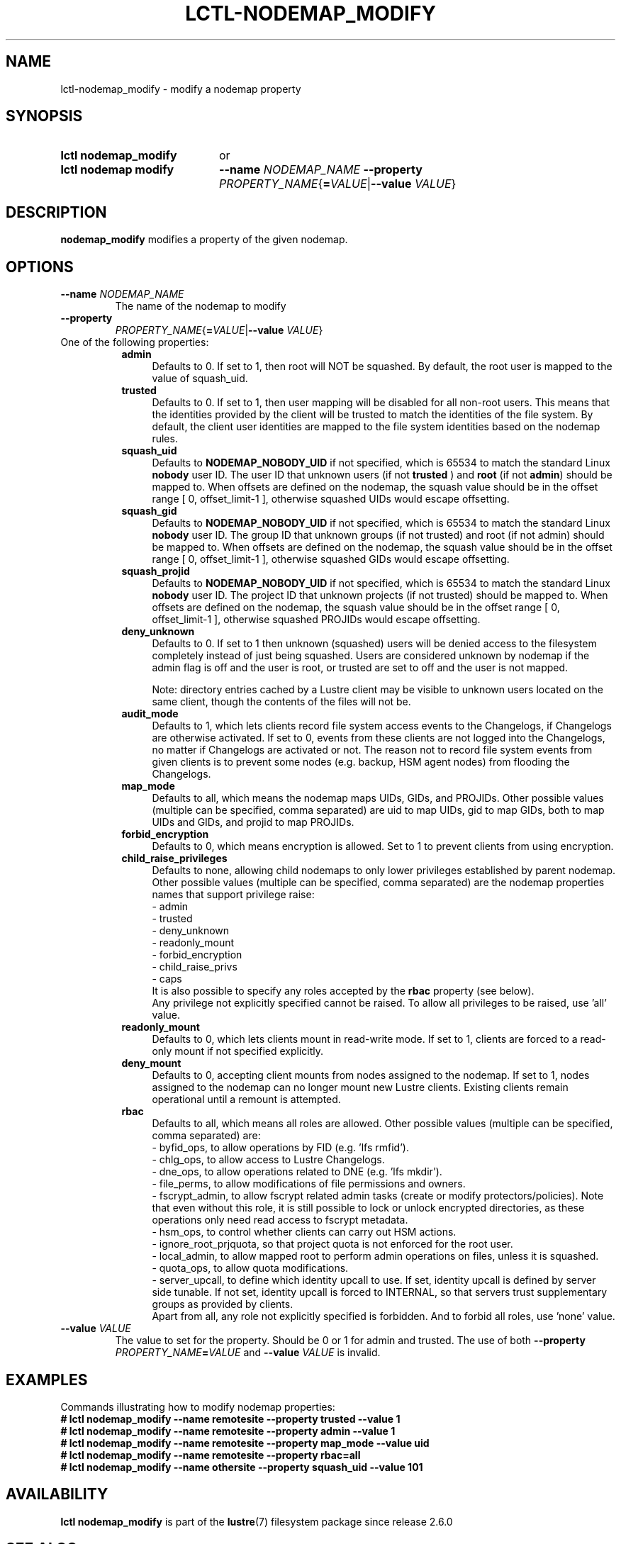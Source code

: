 .TH LCTL-NODEMAP_MODIFY 8 2025-02-28 Lustre "Lustre Configuration Utilities"
.SH NAME
lctl-nodemap_modify \- modify a nodemap property
.SH SYNOPSIS
.SY "lctl nodemap_modify"
or
.SY "lctl nodemap modify"
.BI --name " NODEMAP_NAME"
.B --property
.IR PROPERTY_NAME {\fB= VALUE |\fB--value " VALUE" }
.YS
.SH DESCRIPTION
.B nodemap_modify
modifies a property of the given nodemap.
.SH OPTIONS
.TP
.BI --name " NODEMAP_NAME"
The name of the nodemap to modify
.TP
.B --property
.IR PROPERTY_NAME {\fB= VALUE |\fB--value " VALUE" }
.TP
One of the following properties:
.RS 8
.TP 4
.B admin
Defaults to 0. If set to 1, then root will NOT be squashed. By default,
the root user is mapped to the value of squash_uid.
.TP
.B trusted
Defaults to 0. If set to 1, then user mapping will be disabled for all
non-root users. This means that the identities provided by the client will be
trusted to match the identities of the file system. By default, the client user
identities are mapped to the file system identities based on the nodemap rules.
.TP
.B squash_uid
Defaults to
.B NODEMAP_NOBODY_UID
if not specified, which is 65534 to match the standard Linux
.B nobody
user ID.
The user ID that unknown users (if not
.BR trusted " ) and "
.BR root " (if not " admin )
should be mapped to.
When offsets are defined on the nodemap, the squash value should be in the
offset range [ 0, offset_limit-1 ], otherwise squashed UIDs would escape
offsetting.
.TP
.B squash_gid
Defaults to
.B NODEMAP_NOBODY_UID
if not specified, which is 65534 to match the standard Linux
.B nobody
user ID.
The group ID that unknown groups (if not trusted)
and root (if not admin) should be mapped to.
When offsets are defined on the nodemap, the squash value should be in the
offset range [ 0, offset_limit-1 ], otherwise squashed GIDs would escape
offsetting.
.TP
.B squash_projid
Defaults to
.B NODEMAP_NOBODY_UID
if not specified, which is 65534 to match the standard Linux
.B nobody
user ID.
The project ID that unknown projects (if not trusted) should be mapped to.
When offsets are defined on the nodemap, the squash value should be in the
offset range [ 0, offset_limit-1 ], otherwise squashed PROJIDs would escape
offsetting.
.TP
.B deny_unknown
Defaults to 0. If set to 1 then unknown (squashed) users will be denied
access to the filesystem completely instead of just being squashed. Users are
considered unknown by nodemap if the admin flag is off and the user is root, or
trusted are set to off and the user is not mapped.
.IP
Note: directory entries cached by a Lustre client may be visible to unknown
users located on the same client, though the contents of the files will not be.
.TP
.B audit_mode
Defaults to 1, which lets clients record file system access events to the
Changelogs, if Changelogs are otherwise activated. If set to 0, events from
these clients are not logged into the Changelogs, no matter if Changelogs are
activated or not.
The reason not to record file system events from given clients is to prevent
some nodes (e.g. backup, HSM agent nodes) from flooding the Changelogs.
.TP
.B map_mode
Defaults to all, which means the nodemap maps UIDs, GIDs, and PROJIDs.
Other possible values (multiple can be specified, comma separated) are uid to
map UIDs, gid to map GIDs, both to map UIDs and GIDs, and projid to map PROJIDs.
.TP
.B forbid_encryption
Defaults to 0, which means encryption is allowed.
Set to 1 to prevent clients from using encryption.
.TP
.B child_raise_privileges
Defaults to none, allowing child nodemaps to only lower privileges established
by parent nodemap. Other possible values (multiple can be specified, comma
separated) are the nodemap properties names that support privilege raise:
.br
- admin
.br
- trusted
.br
- deny_unknown
.br
- readonly_mount
.br
- forbid_encryption
.br
- child_raise_privs
.br
- caps
.br
It is also possible to specify any roles accepted by the
.B rbac
property (see below).
.br
Any privilege not explicitly specified cannot be raised. To allow all privileges
to be raised, use 'all' value.
.TP
.B readonly_mount
Defaults to 0, which lets clients mount in read-write mode. If set to 1,
clients are forced to a read-only mount if not specified explicitly.
.TP
.B deny_mount
Defaults to 0, accepting client mounts from nodes assigned to the nodemap. If
set to 1, nodes assigned to the nodemap can no longer mount new Lustre clients.
Existing clients remain operational until a remount is attempted.
.TP
.B rbac
Defaults to all, which means all roles are allowed. Other possible values
(multiple can be specified, comma separated) are:
.EX
- byfid_ops, to allow operations by FID (e.g. 'lfs rmfid').
- chlg_ops, to allow access to Lustre Changelogs.
- dne_ops, to allow operations related to DNE (e.g. 'lfs mkdir').
- file_perms, to allow modifications of file permissions and owners.
.EE
- fscrypt_admin, to allow fscrypt related admin tasks
(create or modify protectors/policies). Note that even without this role,
it is still possible to lock or unlock encrypted directories,
as these operations only need read access to fscrypt metadata.
.br
- hsm_ops, to control whether clients can carry out HSM actions.
.br
- ignore_root_prjquota, so that project quota is not enforced for the root user.
.br
- local_admin, to allow mapped root to perform admin operations on files, unless
it is squashed.
.br
- quota_ops, to allow quota modifications.
.br
- server_upcall, to define which identity upcall to use. If set, identity upcall
is defined by server side tunable. If not set, identity upcall is forced to
INTERNAL, so that servers trust supplementary groups as provided by clients.
.br
Apart from all, any role not explicitly specified is forbidden.
And to forbid all roles, use 'none' value.
.RE
.TP
.BI --value " VALUE"
The value to set for the property. Should be 0 or 1 for admin and trusted.
The use of both
.BI --property " PROPERTY_NAME" = VALUE
and
.BI --value " VALUE"
is invalid.
.SH EXAMPLES
Commands illustrating how to modify nodemap properties:
.EX
.B # lctl nodemap_modify --name remotesite --property trusted --value 1
.B # lctl nodemap_modify --name remotesite --property admin --value 1
.B # lctl nodemap_modify --name remotesite --property map_mode --value uid
.B # lctl nodemap_modify --name remotesite --property rbac=all
.B # lctl nodemap_modify --name othersite --property squash_uid --value 101
.EE
.SH AVAILABILITY
.B lctl nodemap_modify
is part of the
.BR lustre (7)
filesystem package since release 2.6.0
.\" Added in commit v2_5_56_0-13-g4642f30970
.SH SEE ALSO
.BR lustre (7),
.BR lctl-nodemap-activate (8),
.BR lctl-nodemap-add (8),
.BR lctl-nodemap-add-idmap (8),
.BR lctl-nodemap-add-offset (8),
.BR lctl-nodemap-add-range (8),
.BR lctl-nodemap-del (8),
.BR lctl-nodemap-del-idmap (8),
.BR lctl-nodemap-del-offset (8),
.BR lctl-nodemap-del-range (8)
